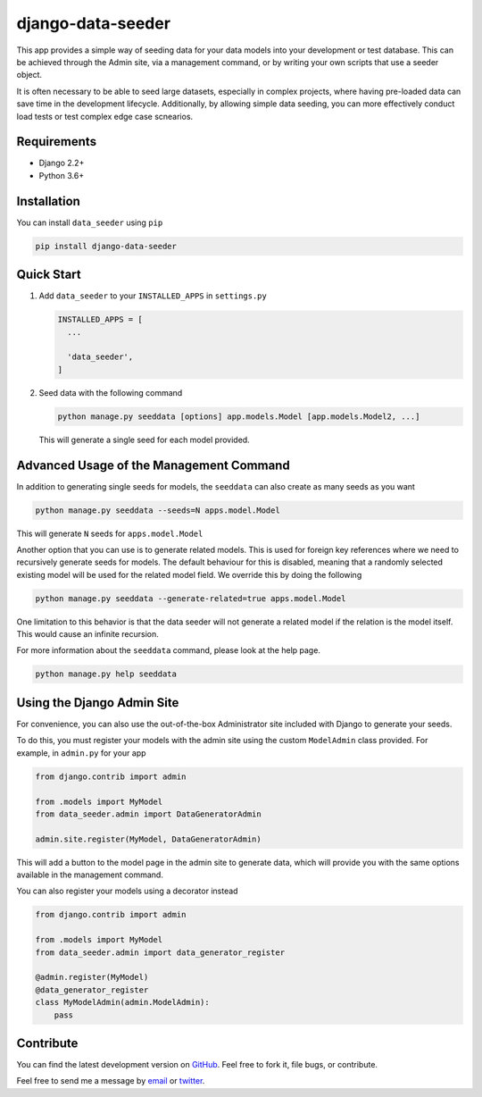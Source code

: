 ==================
django-data-seeder
==================

|build| |package|

This app provides a simple way of seeding data for your data models into your
development or test database. This can be achieved through the Admin site, via
a management command, or by writing your own scripts that use a seeder object.

It is often necessary to be able to seed large datasets, especially in complex
projects, where having pre-loaded data can save time in the development
lifecycle. Additionally, by allowing simple data seeding, you can more
effectively conduct load tests or test complex edge case scnearios.

Requirements
============

* Django 2.2+
* Python 3.6+

Installation
============

You can install ``data_seeder`` using ``pip``

.. code-block:: bash

    pip install django-data-seeder


Quick Start
===========

1. Add ``data_seeder`` to your ``INSTALLED_APPS`` in ``settings.py``

   .. code-block:: python

     INSTALLED_APPS = [
       ...

       'data_seeder',
     ]

2. Seed data with the following command

   .. code-block:: bash

     python manage.py seeddata [options] app.models.Model [app.models.Model2, ...]

   This will generate a single seed for each model provided.


Advanced Usage of the Management Command
========================================

In addition to generating single seeds for models, the ``seeddata`` can
also create as many seeds as you want

.. code-block:: bash

  python manage.py seeddata --seeds=N apps.model.Model

This will generate ``N`` seeds for ``apps.model.Model``

Another option that you can use is to generate related models. This is
used for foreign key references where we need to recursively generate
seeds for models. The default behaviour for this is disabled, meaning
that a randomly selected existing model will be used for the related
model field. We override this by doing the following

.. code-block:: bash

  python manage.py seeddata --generate-related=true apps.model.Model

One limitation to this behavior is that the data seeder will not generate
a related model if the relation is the model itself. This would cause an
infinite recursion.

For more information about the ``seeddata`` command, please look at the
help page.

.. code-block:: bash

  python manage.py help seeddata


Using the Django Admin Site
===========================

For convenience, you can also use the out-of-the-box Administrator site
included with Django to generate your seeds.

To do this, you must register your models with the admin site using the
custom ``ModelAdmin`` class provided. For example, in ``admin.py`` for
your app

.. code-block:: python

  from django.contrib import admin

  from .models import MyModel
  from data_seeder.admin import DataGeneratorAdmin

  admin.site.register(MyModel, DataGeneratorAdmin)

This will add a button to the model page in the admin site to generate
data, which will provide you with the same options available in the
management command.

You can also register your models using a decorator instead

.. code-block:: python

  from django.contrib import admin

  from .models import MyModel
  from data_seeder.admin import data_generator_register

  @admin.register(MyModel)
  @data_generator_register
  class MyModelAdmin(admin.ModelAdmin):
      pass


Contribute
==========

You can find the latest development version on GitHub_. Feel free to
fork it, file bugs, or contribute.

Feel free to send me a message by email_ or twitter_.

.. _GitHub: https://github.com/kbernst30/django-data-seeder

.. _email: mailto:kbernst30@gmail.com

.. _twitter: https://twitter.com/kbernst30

.. |build| image:: https://circleci.com/gh/kbernst30/django-data-seeder.svg?style=shield
    :target: https://circleci.com/gh/kbernst30/django-data-seeder

.. |package| image:: https://badge.fury.io/py/django-data-seeder.svg
    :alt: Package Version
    :scale: 100%
    :target: http://badge.fury.io/py/django-data-seeder
